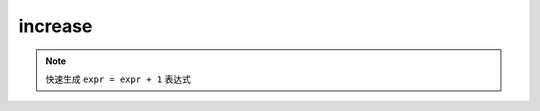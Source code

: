 increase
------------------

.. note::
	快速生成 ``expr = expr + 1`` 表达式

.. image:: /images/postfix/increase.gif